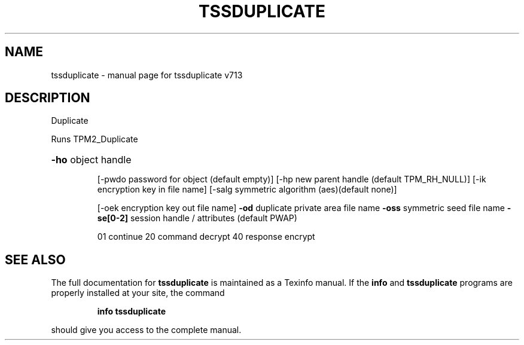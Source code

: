 .\" DO NOT MODIFY THIS FILE!  It was generated by help2man 1.47.4.
.TH TSSDUPLICATE "1" "September 2016" "tssduplicate v713" "User Commands"
.SH NAME
tssduplicate \- manual page for tssduplicate v713
.SH DESCRIPTION
Duplicate
.PP
Runs TPM2_Duplicate
.HP
\fB\-ho\fR object handle
.IP
[\-pwdo password for object (default empty)]
[\-hp new parent handle (default TPM_RH_NULL)]
[\-ik encryption key in file name]
[\-salg symmetric algorithm (aes)(default none)]
.IP
[\-oek encryption key out file name]
\fB\-od\fR duplicate private area file name
\fB\-oss\fR symmetric seed file name
\fB\-se[0\-2]\fR session handle / attributes (default PWAP)
.IP
01 continue
20 command decrypt
40 response encrypt
.SH "SEE ALSO"
The full documentation for
.B tssduplicate
is maintained as a Texinfo manual.  If the
.B info
and
.B tssduplicate
programs are properly installed at your site, the command
.IP
.B info tssduplicate
.PP
should give you access to the complete manual.
